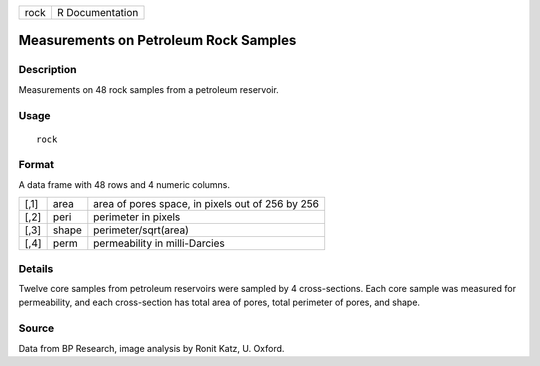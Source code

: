 +------+-----------------+
| rock | R Documentation |
+------+-----------------+

Measurements on Petroleum Rock Samples
--------------------------------------

Description
~~~~~~~~~~~

Measurements on 48 rock samples from a petroleum reservoir.

Usage
~~~~~

::

    rock

Format
~~~~~~

A data frame with 48 rows and 4 numeric columns.

+------+-------+--------------------------------------------------+
| [,1] | area  | area of pores space, in pixels out of 256 by 256 |
+------+-------+--------------------------------------------------+
| [,2] | peri  | perimeter in pixels                              |
+------+-------+--------------------------------------------------+
| [,3] | shape | perimeter/sqrt(area)                             |
+------+-------+--------------------------------------------------+
| [,4] | perm  | permeability in milli-Darcies                    |
+------+-------+--------------------------------------------------+

Details
~~~~~~~

Twelve core samples from petroleum reservoirs were sampled by 4
cross-sections. Each core sample was measured for permeability, and each
cross-section has total area of pores, total perimeter of pores, and
shape.

Source
~~~~~~

Data from BP Research, image analysis by Ronit Katz, U. Oxford.
